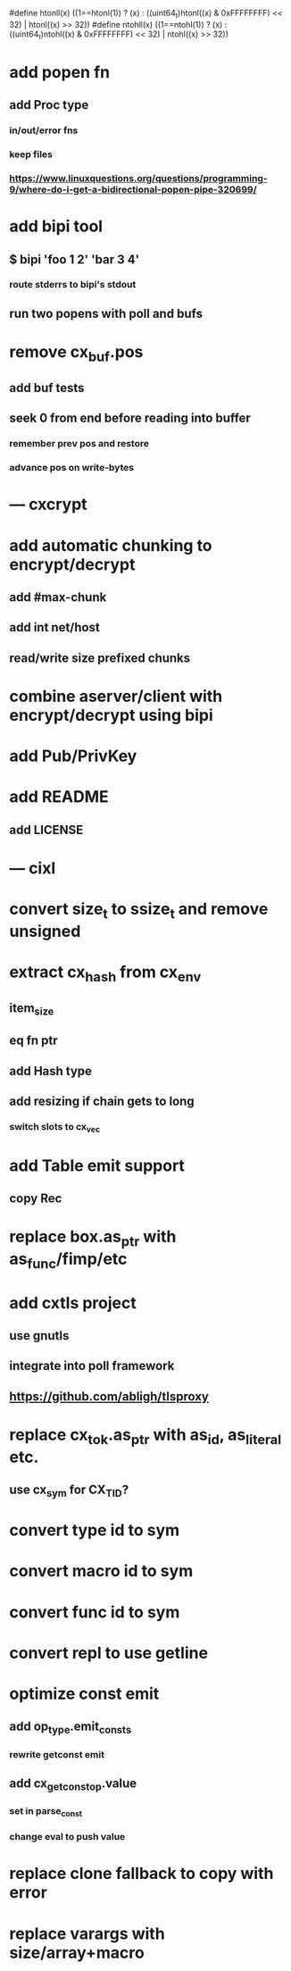#define htonll(x) ((1==htonl(1)) ? (x) : ((uint64_t)htonl((x) & 0xFFFFFFFF) << 32) | htonl((x) >> 32))
#define ntohll(x) ((1==ntohl(1)) ? (x) : ((uint64_t)ntohl((x) & 0xFFFFFFFF) << 32) | ntohl((x) >> 32))

* add popen fn
** add Proc type
*** in/out/error fns
*** keep files
*** https://www.linuxquestions.org/questions/programming-9/where-do-i-get-a-bidirectional-popen-pipe-320699/
* add bipi tool
** $ bipi 'foo 1 2' 'bar 3 4'
*** route stderrs to bipi's stdout
** run two popens with poll and bufs
* remove cx_buf.pos
** add buf tests
** seek 0 from end before reading into buffer
*** remember prev pos and restore
*** advance pos on write-bytes
* --- cxcrypt
* add automatic chunking to encrypt/decrypt
** add #max-chunk
** add int net/host
** read/write size prefixed chunks
* combine aserver/client with encrypt/decrypt using bipi
* add Pub/PrivKey
* add README
** add LICENSE
* --- cixl
* convert size_t to ssize_t and remove unsigned
* extract cx_hash from cx_env
** item_size
** eq fn ptr
** add Hash type
** add resizing if chain gets to long
*** switch slots to cx_vec
* add Table emit support
** copy Rec
* replace box.as_ptr with as_func/fimp/etc
* add cxtls project
** use gnutls
** integrate into poll framework
** https://github.com/abligh/tlsproxy
* replace cx_tok.as_ptr with as_id, as_literal etc.
** use cx_sym for CX_TID?
* convert type id to sym
* convert macro id to sym
* convert func id to sym
* convert repl to use getline
* optimize const emit
** add op_type.emit_consts
*** rewrite getconst emit
** add cx_getconst_op.value
*** set in parse_const
*** change eval to push value
* replace clone fallback to copy with error
* replace varargs with size/array+macro

